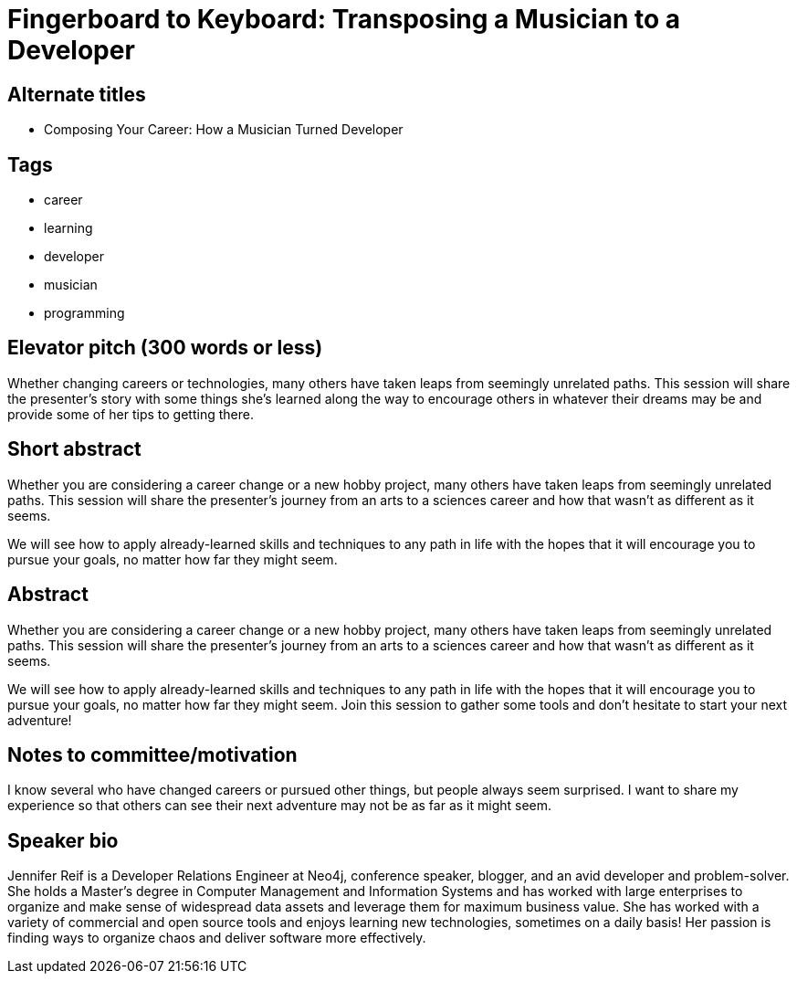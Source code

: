 = Fingerboard to Keyboard: Transposing a Musician to a Developer

== Alternate titles
* Composing Your Career: How a Musician Turned Developer

== Tags
* career
* learning
* developer
* musician
* programming

== Elevator pitch (300 words or less)
Whether changing careers or technologies, many others have taken leaps from seemingly unrelated paths. This session will share the presenter’s story with some things she’s learned along the way to encourage others in whatever their dreams may be and provide some of her tips to getting there.

== Short abstract
Whether you are considering a career change or a new hobby project, many others have taken leaps from seemingly unrelated paths. This session will share the presenter’s journey from an arts to a sciences career and how that wasn’t as different as it seems.

We will see how to apply already-learned skills and techniques to any path in life with the hopes that it will encourage you to pursue your goals, no matter how far they might seem.

== Abstract
Whether you are considering a career change or a new hobby project, many others have taken leaps from seemingly unrelated paths. This session will share the presenter’s journey from an arts to a sciences career and how that wasn’t as different as it seems.

We will see how to apply already-learned skills and techniques to any path in life with the hopes that it will encourage you to pursue your goals, no matter how far they might seem. Join this session to gather some tools and don’t hesitate to start your next adventure!

== Notes to committee/motivation
I know several who have changed careers or pursued other things, but people always seem surprised. I want to share my experience so that others can see their next adventure may not be as far as it might seem.

== Speaker bio
Jennifer Reif is a Developer Relations Engineer at Neo4j, conference speaker, blogger, and an avid developer and problem-solver. She holds a Master’s degree in Computer Management and Information Systems and has worked with large enterprises to organize and make sense of widespread data assets and leverage them for maximum business value. She has worked with a variety of commercial and open source tools and enjoys learning new technologies, sometimes on a daily basis! Her passion is finding ways to organize chaos and deliver software more effectively.